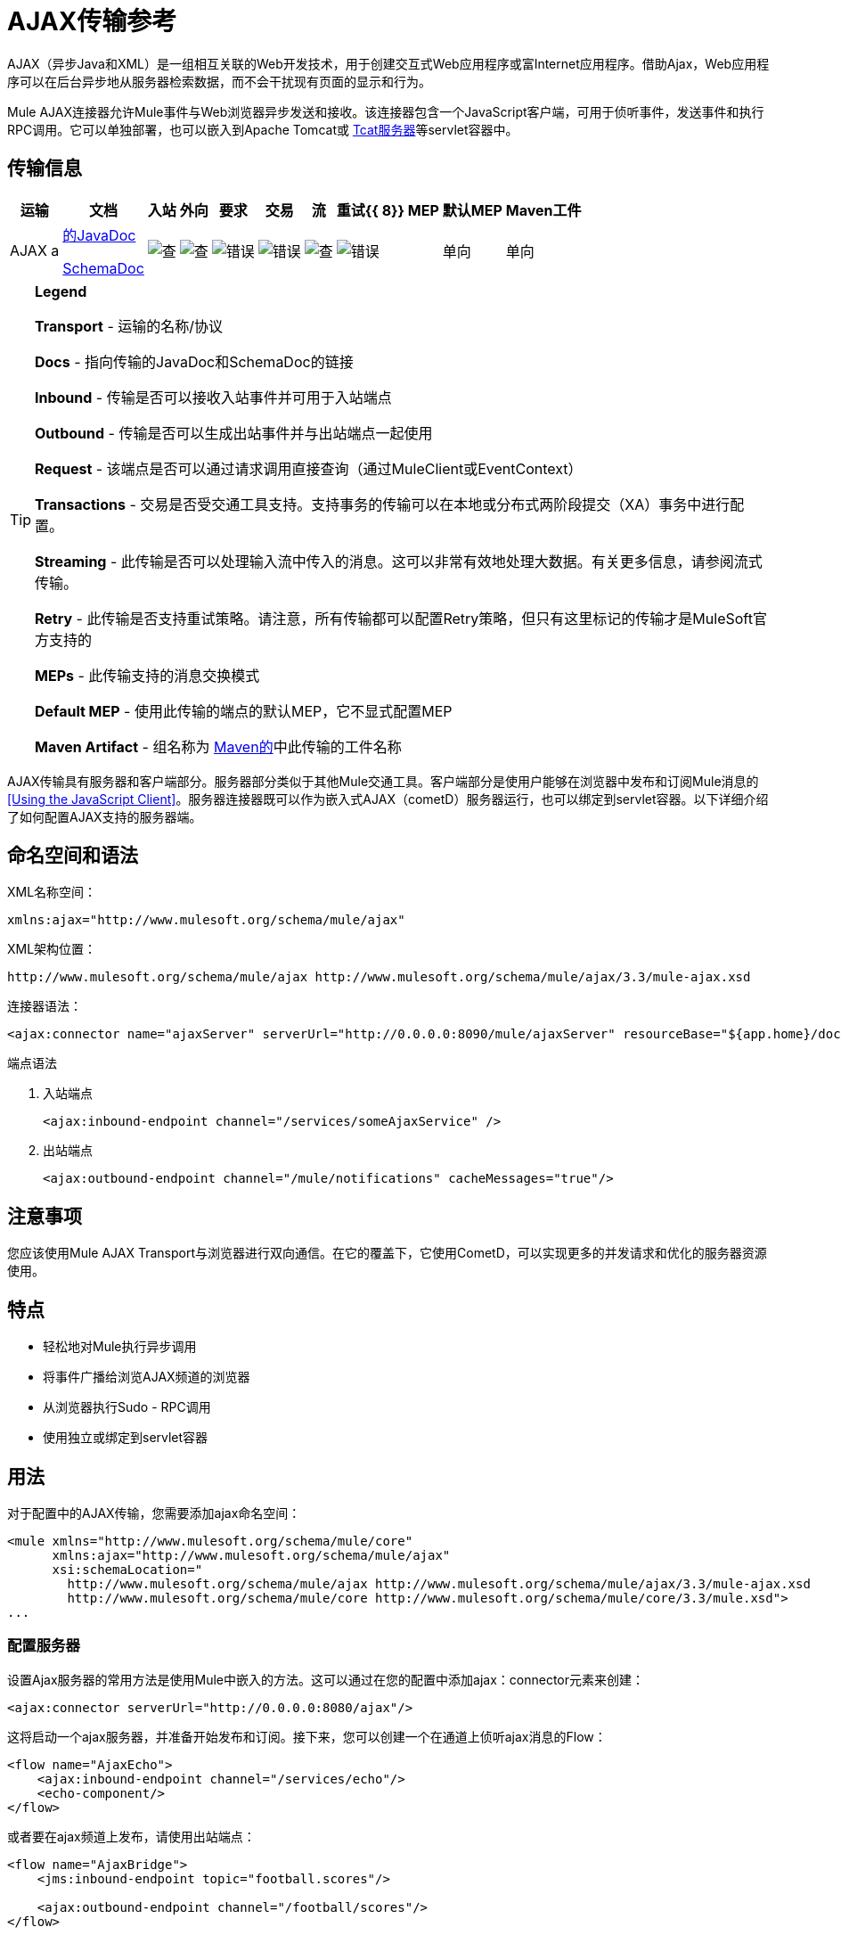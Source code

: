 =  AJAX传输参考

AJAX（异步Java和XML）是一组相互关联的Web开发技术，用于创建交互式Web应用程序或富Internet应用程序。借助Ajax，Web应用程序可以在后台异步地从服务器检索数据，而不会干扰现有页面的显示和行为。

Mule AJAX连接器允许Mule事件与Web浏览器异步发送和接收。该连接器包含一个JavaScript客户端，可用于侦听事件，发送事件和执行RPC调用。它可以单独部署，也可以嵌入到Apache Tomcat或 http://mulesoft.com/tcat[Tcat服务器]等servlet容器中。

== 传输信息

[%header%autowidth.spread]
|===
|运输 |文档 |入站 |外向 |要求 |交易 |流 |重试{{ 8}} MEP  |默认MEP  | Maven工件
| AJAX a | link:http://www.mulesoft.org/docs/site/current3/apidocs/org/mule/transport/ajax/package-summary.html[的JavaDoc]

link:http://www.mulesoft.org/docs/site/current3/schemadocs/namespaces/http_www_mulesoft_org_schema_mule_ajax/namespace-overview.html[SchemaDoc]  | image:check.png[查]  | image:check.png[查]  | image:error.png[错误]  | image:error.png[错误]  | image:check.png[查]  | image:error.png[错误]  |单向 |单向 | org.mule.transport：骡传输的Ajax
|===

[TIP]
====
*Legend*

*Transport*  - 运输的名称/协议

*Docs*  - 指向传输的JavaDoc和SchemaDoc的链接

*Inbound*  - 传输是否可以接收入站事件并可用于入站端点

*Outbound*  - 传输是否可以生成出站事件并与出站端点一起使用

*Request*  - 该端点是否可以通过请求调用直接查询（通过MuleClient或EventContext）

*Transactions*  - 交易是否受交通工具支持。支持事务的传输可以在本地或分布式两阶段提交（XA）事务中进行配置。

*Streaming*  - 此传输是否可以处理输入流中传入的消息。这可以非常有效地处理大数据。有关更多信息，请参阅流式传输。

*Retry*  - 此传输是否支持重试策略。请注意，所有传输都可以配置Retry策略，但只有这里标记的传输才是MuleSoft官方支持的

*MEPs*  - 此传输支持的消息交换模式

*Default MEP*  - 使用此传输的端点的默认MEP，它不显式配置MEP

*Maven Artifact*  - 组名称为 http://maven.apache.org/[Maven的]中此传输的工件名称
====

AJAX传输具有服务器和客户端部分。服务器部分类似于其他Mule交通工具。客户端部分是使用户能够在浏览器中发布和订阅Mule消息的<<Using the JavaScript Client>>。服务器连接器既可以作为嵌入式AJAX（cometD）服务器运行，也可以绑定到servlet容器。以下详细介绍了如何配置AJAX支持的服务器端。

== 命名空间和语法

XML名称空间：

[source, xml]
----
xmlns:ajax="http://www.mulesoft.org/schema/mule/ajax"
----

XML架构位置：

[source]
----
http://www.mulesoft.org/schema/mule/ajax http://www.mulesoft.org/schema/mule/ajax/3.3/mule-ajax.xsd
----

连接器语法：

[source, xml]
----
<ajax:connector name="ajaxServer" serverUrl="http://0.0.0.0:8090/mule/ajaxServer" resourceBase="${app.home}/docroot"/>
----

端点语法

. 入站端点
+
[source, xml]
----
<ajax:inbound-endpoint channel="/services/someAjaxService" />
----

. 出站端点
+
[source, xml]
----
<ajax:outbound-endpoint channel="/mule/notifications" cacheMessages="true"/>
----

== 注意事项

您应该使用Mule AJAX Transport与浏览器进行双向通信。在它的覆盖下，它使用CometD，可以实现更多的并发请求和优化的服务器资源使用。

== 特点

* 轻松地对Mule执行异步调用
* 将事件广播给浏览AJAX频道的浏览器
* 从浏览器执行Sudo  -  RPC调用
* 使用独立或绑定到servlet容器

== 用法

对于配置中的AJAX传输，您需要添加ajax命名空间：

[source, xml, linenums]
----
<mule xmlns="http://www.mulesoft.org/schema/mule/core"
      xmlns:ajax="http://www.mulesoft.org/schema/mule/ajax"
      xsi:schemaLocation="
        http://www.mulesoft.org/schema/mule/ajax http://www.mulesoft.org/schema/mule/ajax/3.3/mule-ajax.xsd
        http://www.mulesoft.org/schema/mule/core http://www.mulesoft.org/schema/mule/core/3.3/mule.xsd">
...
----

=== 配置服务器

设置Ajax服务器的常用方法是使用Mule中嵌入的方法。这可以通过在您的配置中添加ajax：connector元素来创建：

[source, xml]
----
<ajax:connector serverUrl="http://0.0.0.0:8080/ajax"/>
----

这将启动一个ajax服务器，并准备开始发布和订阅。接下来，您可以创建一个在通道上侦听ajax消息的Flow：

[source, xml, linenums]
----
<flow name="AjaxEcho">
    <ajax:inbound-endpoint channel="/services/echo"/>
    <echo-component/>
</flow>
----

或者要在ajax频道上发布，请使用出站端点：

[source, xml, linenums]
----
<flow name="AjaxBridge">
    <jms:inbound-endpoint topic="football.scores"/>
     
    <ajax:outbound-endpoint channel="/football/scores"/>
</flow>
----

=== 嵌入到Servlet容器中

如果您在Apache Tomcat等servlet容器中运行Mule，则可能需要将任何ajax端点绑定到servlet容器。为此，您需要在您的网络应用中为您添加`org.mule.transport.ajax.container.MuleAjaxServlet` `web.xml`，并且您需要使用`ajax:servlet-xxx-endpoint`元素。

使用以下命令配置您的\ {[web.xml}}：

[source, xml, linenums]
----
<servlet>
    <servlet-name>ajax</servlet-name>
    <servlet-class>org.mule.transport.ajax.container.MuleAjaxServlet</servlet-class>
    <load-on-startup>1</load-on-startup>
</servlet>
 
<servlet-mapping>
    <servlet-name>ajax</servlet-name>
    <url-pattern>/ajax/*</url-pattern>
</servlet-mapping>
----

然后分别用`ajax:servlet-inbound-endpoint`和`ajax:servlet-outbound-endpoint`替换任何`ajax:inbound-endpoint`和`ajax:outbound-endpoint`。再次使用足球比分的例子：

[source, xml, linenums]
----
<flow name="AjaxBridge">
    <jms:inbound-endpoint topic="football.scores"/>
     
    <ajax:servlet-outbound-endpoint channel="/football/scores"/>
</flow>
----

然后您需要按照以下所述配置连接器和端点。

== 使用JavaScript客户端

Mule提供了一个功能强大的JavaScript客户端，具有完整的 link:http://en.wikipedia.org/wiki/Ajax_%28programming%29[阿贾克斯]支持，可用于直接在浏览器中与Mule流进行交互。它还提供了使用Cometd（一种用于Ajax Web应用程序的消息总线）允许服务器和客户端之间的多通道消息传递直接与容器内运行的对象交互的支持。

=== 配置服务器

要使用JavaScript客户端，您只需要拥有一个具有可通过其发送请求的AJAX入站端点的流程。下面的示例显示了在`/services/echo` AJAX频道上发布的简单回声流。

[source, xml, linenums]
----
<flow name="AjaxEcho">
    <ajax:inbound-endpoint channel="/services/echo"/>
    <echo-component/>
</flow>
----

=== 启用客户端

要在HTML页面中启用客户端，请在页面中添加一个脚本元素：

[source, xml, linenums]
----
<head>
...
  <script type="text/javascript" src="mule-resource/js/mule.js"></script>
----

添加此脚本元素将为您的页面创建一个“mule”客户端对象。

=== 发出RPC请求

假设在主体中定义了一个按钮，单击该按钮时会向Echo流发送请求：

[source, xml]
----
<input id="sendButton" class="button" type="submit" name="Go" value="Send" onclick="callEcho();"/>
----

该按钮调用处理请求逻辑的`callEcho`函数：

[source, code, linenums]
----
function callEcho()
{
  var data = new Object();
  data.phrase = document.getElementById('phrase').value;
  mule.rpc("/services/echo", data, callEchoResponse);
}
----

该函数使用`rpc`方法从流中请求数据。当响应数据可用时，`rpc`方法设置Mule将发布的专用响应频道。第一个参数是您发出请求的通道（与Echo Flow正在监听的通道相匹配），第二个参数是有效负载对象，第三个参数是处理响应的回调函数，in这种情况下称为callEchoResponse函数：

[source, code, linenums]
----
function callEchoResponse(message)
{
    document.getElementById("response").innerHTML = "<b>Response:&nbsp;</b>" + message.data + "\n";
}
----

在`rpc`仅用于单向请求的情况下（没有回调函数将作为参数传递，因为预期没有响应），建议使用AJAX连接器中的`disableReplyTo`标志：

[source, xml, linenums]
----
<ajax:connector name="ajaxServer" ... disableReplyTo="true" />
----

==== 处理错误

要检查是否发生错误，请在回调函数中设置`error`参数，以在处理之前验证错误是否为空。如果它不为空，则发生错误，应将错误记录或显示给用户。

[source, code, linenums]
----
function callEchoResponse(message, error)
{
  if(error)
    handleError(error)
  else
    document.getElementById("response").innerHTML = "<b>Response:&nbsp;</b>" + message.data + "\n";
}
 
function handleError(error) {
   alert(error);
}
----

== 收听服务器事件

Mule JavaScript客户端允许开发人员订阅来自Mule流程的事件。这些事件只需要在AJAX端点上发布即可，这里是一个接收JMS事件并将它们发布到AJAX通道的流程。

[source, xml, linenums]
----
<flow name="AjaxBridge">
    <jms:inbound-endpoint topic="football.scores"/>
     
    <ajax:outbound-endpoint channel="/football/scores"/>
</flow>
----

现在您可以通过Mule JavaScript客户端添加订阅者来注册这些足球比分的兴趣。

[source, xml, linenums]
----
<script type="text/javascript">
    mule.subscribe("/football/scores", scoresCallback);
</script>
----

`subscribe`方法的第一个参数是流发布到的AJAX路径。第二个参数是处理消息的回调函数的名称。在这个例子中，它是下一个定义的`scoresCallback`函数：

[source, code, linenums]
----
function scoresCallback(message)
{
    console.debug("data:" + message.data);
 
    if (!message.data)
    {
        console.debug("bad message format " + message);
        return;
    }
 
    // logic goes here
    ...
}
----

[TIP]
====
*JSON Support*

Mule JSON支持包括对象和JSON绑定，这使得在调度到浏览器之前将数据封送到JSON标记非常简单，其中JSON是本机格式。
====

== 发送消息

假设您想发送消息而不收到回复。在这种情况下，您可以调用Mule客户端上的`publish`函数：

[source, xml, linenums]
----
<script type="text/javascript">
    mule.publish("/services/foo", data);
</script>
----

== 示例配置

Mule捆绑了几个使用Ajax连接器的例子。我们建议您查看"Notifications Example"和"GPS Walker Example"（这在 link:https://blogs.mulesoft.com/dev/mule-dev/walk-this-way-building-ajax-apps-with-mule[这篇博文]中会进一步详细解释）。在以下典型用例中，我们将重点介绍使用和配置连接器时涉及的关键元素。

=== 发布示例服务器代码

首先，我们将在Mule配置中设置一个AJAX入站端点来接收请求。

[%header,cols="1*a"]
|===
^ |配置AJAX入站端点
|
[source, xml, linenums]
----
<mule xmlns="http://www.mulesoft.org/schema/mule/core"
      xmlns:ajax="http://www.mulesoft.org/schema/mule/ajax" ❶
      xsi:schemaLocation="
        http://www.mulesoft.org/schema/mule/ajax http://www.mulesoft.org/schema/mule/ajax/3.3/mule-ajax.xsd ❷
        http://www.mulesoft.org/schema/mule/core http://www.mulesoft.org/schema/mule/core/3.3/mule.xsd">
 
    <ajax:connector name="ajaxServer" serverUrl="http://0.0.0.0:8090/services/updates"
        resourceBase="${app.home}/docroot"/> ❸
 
    <flow name="TestNoReply">
        <ajax:inbound-endpoint channel="/services/serverEndpoint" /> ❹
        <!-- From here on, the data from the browser is available in Mule. -->
        ...
        <component .../>
    </flow>
 
</mule>
----
|===

请注意以下更改：

*  Mule Ajax名称空间和模式位置已添加到_mule_元素。
*  Ajax连接器为此应用程序创建一个嵌入式Ajax服务器。 +
** 'resourceBase'属性指定了可以发布HTML和其他资源的目录。当浏览器请求页面时，它们将从这个位置提供服务。
**  $ \ {app.home}是Mule中可用的新占位符，它引用应用程序的根目录。
** '0.0.0.0'是指运行Mule实例的计算机的IP。
*  Ajax入站端点❹已添加到示例流程中。它将创建一个名为_ / services / serverEndpoint_的通道，并监听来自Mule JavaScript客户端的传入消息。

=== 发布示例客户端代码

当按下按钮时，浏览器会发送一些信息给Mule（使用JavaScript Mule客户端）。

[%header,cols="1*a"]
|===
^ |发布数据
|
[source, xml, linenums]
----
<head>
    <script type="text/javascript" src="mule-resource/js/mule.js"></script> ❶
    <script type="text/javascript">
     
        function publishToMule() { ❷
            // Create a new object and populate it with the request data.
            var data = new Object();
            data.phrase = document.getElementById('phrase').value;
            data.user = document.getElementById('user').value;
            // Send the data to the Mule endpoint and do not expect a response.
            // The "mule" element is provided by the Mule JavaScript client.
            mule.publish("/services/serverEndpoint", data); ❸
        }
    </script>
</head>
 
<body>
    <div>
        Your phrase: <input id="phrase" type="text"/>
        <select id="user">
            <option value="anonymous">Anonymous</option>
            <option value="administrator" selected="true">Administrator</option>
        </select>
        <input id="sendButton" class="button" type="submit" name="Go" value="Send" onclick="publishToMule();"/>
    </div>
 
</body>
----
|===

请注意以下更改：

* 加载_mule.js_脚本使得Mule客户端可以通过_'mule'_变量自动使用。
*  _rpcCallMule（）_方法从页面收集数据并将其提交给之前配置的_'/ services / noReplyEndpoint'通道。
*  _mule.publish（）_方法实际调用Mule并接收两个参数：
** 频道名称。
** 要发布的数据。

=== 订阅示例服务器代码

这是一种向多个客户端同时发送信息的有用且友好的方式。他们所要做的就是订阅一个服务器发送任何需要广播的频道。

Mule ESB提供了一个AJAX连接器，一个AJAX出站端点以及所需的JavaScript客户端库来处理这个问题。

我们使用JavaScript客户端添加一个AJAX连接器来承载页面（HTML，CSS等），并允许它们与Mule的AJAX端点进行交互。这是我们在前两个例子中使用的连接器。

我们还需要通过频道中的AJAX出站端点发布一些内容。

[%header,cols="1*a"]
|===
^ |配置AJAX出站端点通道
|
[source, xml, linenums]
----
<mule xmlns="http://www.mulesoft.org/schema/mule/core"
      xmlns:ajax="http://www.mulesoft.org/schema/mule/ajax" ❶
      xsi:schemaLocation="
        http://www.mulesoft.org/schema/mule/ajax http://www.mulesoft.org/schema/mule/ajax/3.3/mule-ajax.xsd ❷
        http://www.mulesoft.org/schema/mule/core http://www.mulesoft.org/schema/mule/core/3.3/mule.xsd">
 
    <ajax:connector name="ajaxServer" serverUrl="http://0.0.0.0:8090/services/updates"
        resourceBase="${app.home}/docroot"/> ❸
 
    <flow name="PublishUpdates">
        <!-- ... here we create the content to be published -->
        <ajax:outbound-endpoint channel="/mule/notifications" cacheMessages="true"/>❹
    </flow>
 
</mule>
----
|===

请注意以下更改：

*  Mule Ajax名称空间和模式位置已添加到_mule_元素。
*  Ajax连接器为此应用程序创建一个嵌入式Ajax服务器。
** 'resourceBase'属性指定了可以发布HTML和其他资源的目录。浏览器请求页面时，它们将从此位置提供。
**  $ \ {app.home}是Mule中可用的新占位符，它引用应用程序的根目录。
** '0.0.0.0'是指运行Mule实例的计算机的IP。
*  Ajax出站端点已添加到示例流程中。
** 它将收到的事件提交到名为_ / mule / notifications_的频道。
** 在该频道上收听的任何页面都会收到该事件的副本。

=== 订阅示例客户端代码

[%header,cols="1*a"]
|===
^ |收听AJAX出站频道
|
[source, xml, linenums]
----
<head>
    <script type="text/javascript" src="mule-resource/js/mule.js"></script> ❶
 
    <script type="text/javascript">
    
        function init() ❷
        {
            mule.subscribe("/mule/notifications", notif);
        }
 
        function dispose() ❸
        {
            mule.unsubscribe("/mule/notifications", notif);
        }
 
        function notif(message) ❹
        {
            console.debug("data:" + message.data);
 
            //... code to handle the received data
        }
     
    </script>
</head>
 
<body onload="init()" onunload="dispose()"> ❺
 
</body>
----
|===

请注意以下更改：

* 加载_mule.js_脚本使得Mule客户端可以通过_'mule'_变量自动使用。
*  _init（）_方法将_'/ mule / notifications'_上的所有传入事件与_notif（）_回调方法相关联。
{_ 0}} _dispose（）_方法将从_notif（）_回调方法分离_'/ mule / notifications'_上的所有传入事件。
*  _notif（）_❹回调方法处理收到的消息。
*  _body_ HTML元素的_onload_和_onunload_ atrributes应分别包含对_init（）_和_dispose（）_的调用，以确保页面已正确注册并取消注册到_'/ mule / notifications'_通道。

===  RPC示例服务器代码

这个配置与前面例子非常相似。事实上，唯一重要的变化是频道名称和一个即时回声组件，可以将请求反馈给调用者。

[%header,cols="1*a"]
|===
^ |配置将发送响应的AJAX入站端点
|
[source, xml, linenums]
----
<mule xmlns="http://www.mulesoft.org/schema/mule/core"
      xmlns:ajax="http://www.mulesoft.org/schema/mule/ajax" ❶
      xsi:schemaLocation="
        http://www.mulesoft.org/schema/mule/ajax http://www.mulesoft.org/schema/mule/ajax/3.3/mule-ajax.xsd ❷
        http://www.mulesoft.org/schema/mule/core http://www.mulesoft.org/schema/mule/core/3.3/mule.xsd">
 
    <ajax:connector name="ajaxServer" serverUrl="http://0.0.0.0:8090/services/updates"
        resourceBase="${app.home}/docroot"/> ❸
 
    <flow name="TestEcho">
        <ajax:inbound-endpoint channel="/services/echo" /> ❹
        <echo-component/>
    </flow>
 
</mule>
----
|===

请注意以下更改：

*  Mule Ajax名称空间和模式位置已添加到_mule_元素。
*  Ajax连接器为此应用程序创建一个嵌入式Ajax服务器。
** 'resourceBase'属性指定了可以发布HTML和其他资源的目录。浏览器请求页面时，它们将从此位置提供。
**  $ \ {app.home}是Mule中可用的新占位符，它引用应用程序的根目录。
** '0.0.0.0'是指运行Mule实例的计算机的IP。
*  Ajax入站端点❹已添加到示例流程中。
** 它创建一个名为_ / services / echo_的通道，并监听来自Mule JavaScript客户端的传入RPC调用。
** 收到请求时，会由`<echo-component/>`进行处理，然后通过Ajax渠道发送回提交请求的客户端。

===  RPC示例客户端代码

当按下按钮时，浏览器会向Mule（使用JavaScript Mule客户端）发送一些信息，就像以前一样。但是，这次回调方法会显示响应。

[%header,cols="1*a"]
|===
^ |进行RPC调用 - 期待响应
|
[source, xml, linenums]
----
<head>
    <script type="text/javascript" src="mule-resource/js/mule.js"></script> ❶
    <script type="text/javascript">
     
        function rpcCallMuleEcho() { ❷
            // Create a new object and populate it with the request data.
            var data = new Object();
            data.phrase = document.getElementById('phrase').value;
            data.user = document.getElementById('user').value;
            // Send the data to the Mule endpoint and set a callback to handle the response.
            // The "mule" element is provided by the Mule JavaScript client.
            mule.rpc("/services/echo", data, rpcEchoResponse); ❸
        }
 
        // Display response message data.
        function rpcEchoResponse(message) { ❹
            document.getElementById("response").innerHTML = "<b>Response:&nbsp;</b>" + message.data + "\n";
        }
    </script>
</head>
 
<body>
    <div>
        Your phrase: <input id="phrase" type="text"/>
        <select id="user">
            <option value="anonymous">Anonymous</option>
            <option value="administrator" selected="true">Administrator</option>
        </select>
        <input id="sendButton" class="button" type="submit" name="Go" value="Send" onclick="rpcCallMuleEcho();"/>
    </div>
    <pre id="response"></pre>
</body>
----
|===

请注意以下更改：

* 加载_mule.js_脚本使得Mule客户端可以通过_'mule'_变量自动使用。
*  _rpcCallMuleEcho（）_方法从页面收集数据并将其提交到我们事先配置的_'/ services / echo'_频道。
*  _mule.rpc（）_方法实际调用Mule。这一次，它收到**three **个参数：
** 频道名称。
** 要发送的数据。
** 返回响应时调用*callback method*。
*  _rpcEchoResponse（）_回调方法采用一个参数，即响应消息，并在页面上显示其数据。

== 配置参考

=== 元素列表

==== 连接器

允许Mule使用Jetty HTTP服务器和Cometd通过HTTP公开Mule服务。为每个连接器实例创建一个Jetty服务器。一个连接器可以服务于许多端点。用户应该很少需要有多个AJAX servlet连接器。

。<connector...>的属性
[%header%autowidth.spread]
|===
| {名称{1}}输入 |必 |缺省 |说明
| {的serverUrl {1}} {串{2}}是 |  为|
当使用嵌入式AJAX（不在servlet容器内）时，需要配置一个URL来创建一个托管在Mule中的AJAX服务器。该URL应采用`+http://(host):(port)/(path)+`的形式 - 请注意，也可以使用HTTPS，但您需要在连接器上设置TLS信息。
| resourceBase  |字符串 |否 |   |指定将从其提供文件的本地路径。本地路径直接映射到'serverUrl'上的路径。
| disableReplyTo  |布尔值 |否 |   |默认情况下，回传入站端点的异步回复。这可能会在某些情况下导致不需要的副作用，请使用此属性禁用。
| logLevel  |整数 |否 |   | 0 =无，1 =信息，2 =调试
|超时 |整数 |否 |   |服务器端轮询超时（以毫秒为单位）（默认为250000）。这是服务器在响应之前将保持重新连接请求的时间。
|间隔 |整数 |否 |   |客户端轮询超时以毫秒为单位（默认为0）。重新连接之间客户端需要等待多长时间
| maxInterval  |整数 |否 |   |最大客户端轮询超时（以毫秒为单位）（默认30000）。如果此时未收到连接，客户端将被删除。
| json评论 |布尔 |否 |   |如果"true"（默认），那么服务器将接受包装在评论中的JSON并生成JSON包装在评论中。这是针对Ajax劫持的防御。
| multiFrameInterval  |整数 |否 |   |如果在同一浏览器中检测到多个连接，则客户端轮询超时（缺省值为1500）。
| refsThreshold  |整数 |否 |   |单个消息响应将被缓存而不是为每个客户端生成的消息参考数送到了（送去了。完成以优化发送给多个客户端的单个消息。
|===

。<connector...>的子元素

[%header%autowidth.spread]
|===
| {名称{1}}基数 |说明
| {客户{1}} 0..1  |
|密钥存储 | 0..1  |
| {服务器{1}} 0..1  |
|协议处理程序 | 0..1  |
|===

==== 入站端点

允许Mule服务使用Jetty服务器通过HTTP接收AJAX事件。这与等同的`servlet-inbound-endpoint`不同，因为它使用嵌入式servlet容器，而不是依赖于预先存在的servlet容器实例。如果运行Mule嵌入到servlet容器中，则不应使用此端点类型。

。<inbound-endpoint...>的属性
[%header%autowidth.spread]
|===
| {名称{1}}输入 |必 |缺省 |说明
|频道 |字符串 |是 |   |将服务端点绑定到的ajax频道。此通道路径是您的应用程序部署到servlet容器中的独立上下文路径。
|===

无<inbound-endpoint...>的子元素


==== 出站端点

允许Mule服务通过使用Bayeux的HTTP发送AJAX事件。 JavaScript客户端可以使用Mule JavaScript客户端注册这些事件。

。<outbound-endpoint...>的属性
[%header%autowidth.spread]
|===
| {名称{1}}输入 |必 |缺省 |说明
|频道 |字符串 |是 |   |将服务端点绑定到的ajax频道。此通道路径是您的应用程序部署到servlet容器中的独立上下文路径。
| cacheMessages  |布尔值 |否 |   |如果设置为true，则在没有客户端订阅此通道时，分派器将缓存消息。
| messageCacheSize  | int  |否 |   |如果缓存消息设置为true，则此值确定内存缓存的大小。缓存将自动过期较旧的项目，以为新项目腾出空间。
|===

== 的Maven

AJAX传输可以包含以下依赖项：

[source, xml, linenums]
----
<dependency>
    <groupId>org.mule.transports</groupId>
    <artifactId>mule-transport-ajax</artifactId>
</dependency>
----

== 最佳实践

* 使用AJAX出站端点主要用于同时向多个客户端广播信息。例如，实时向几个浏览器广播实时新闻更新，而无需重新加载页面。

* 建议您在`<body>` onload和onunload上订阅和取消订阅与出站渠道关联的回拨方法。见上面的例子。特别注意取消订阅回调方法。

* 使用AJAX在客户端和服务器之间来回发送信息时，应考虑使用JSON。 Mule提供了一个JSON模块来优雅地处理转换。
